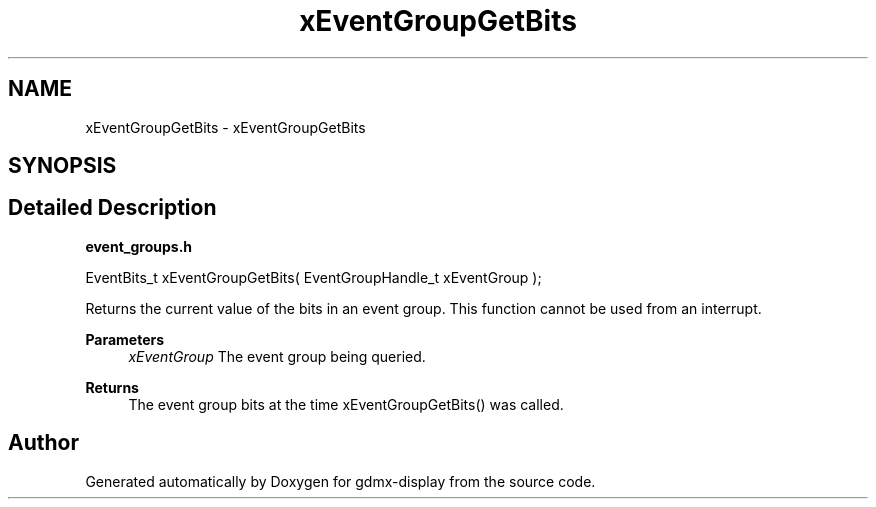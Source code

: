 .TH "xEventGroupGetBits" 3 "Mon May 24 2021" "gdmx-display" \" -*- nroff -*-
.ad l
.nh
.SH NAME
xEventGroupGetBits \- xEventGroupGetBits
.SH SYNOPSIS
.br
.PP
.SH "Detailed Description"
.PP 
\fBevent_groups\&.h\fP 
.PP
.nf

   EventBits_t xEventGroupGetBits( EventGroupHandle_t xEventGroup );
.fi
.PP
.PP
Returns the current value of the bits in an event group\&. This function cannot be used from an interrupt\&.
.PP
\fBParameters\fP
.RS 4
\fIxEventGroup\fP The event group being queried\&.
.RE
.PP
\fBReturns\fP
.RS 4
The event group bits at the time xEventGroupGetBits() was called\&. 
.RE
.PP

.SH "Author"
.PP 
Generated automatically by Doxygen for gdmx-display from the source code\&.
